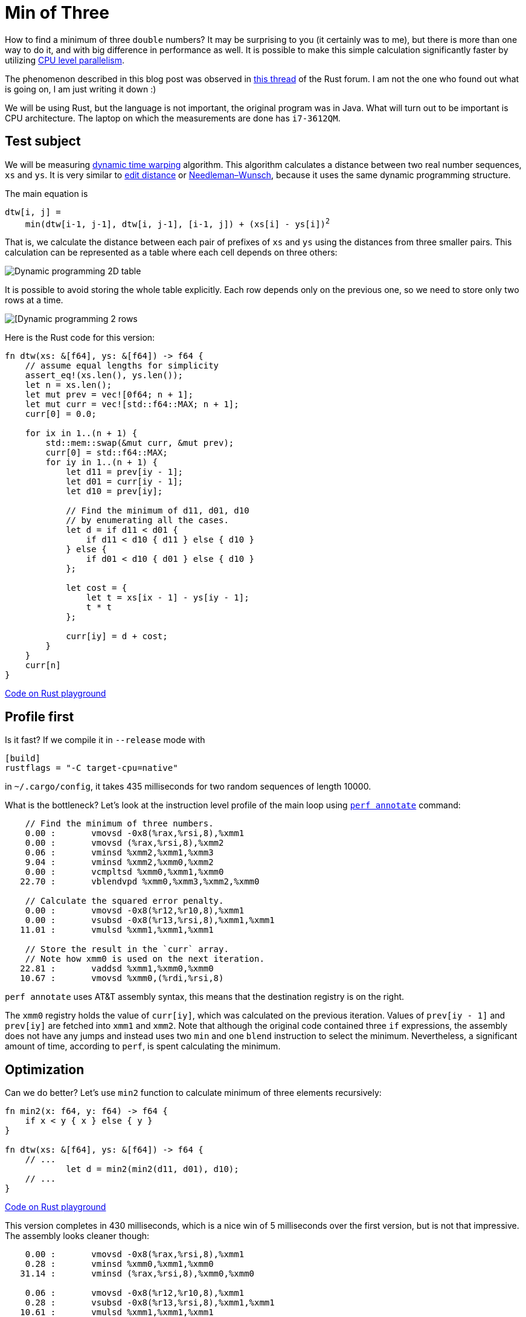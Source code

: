 = Min of Three
:sectanchors:
:page-liquid:
:page-layout: post

How to find a minimum of three `double` numbers?  It may be surprising to you
(it certainly was to me), but there is more than one way to do it, and with big
difference in performance as well. It is possible to make this simple
calculation significantly faster by utilizing
https://en.wikipedia.org/wiki/Superscalar_processor[CPU level parallelism].


:forum-thread: https://users.rust-lang.org/t/performance-issue-with-c-array-like-computation-2-times-worst-than-naive-java/9807

The phenomenon described in this blog post was observed in {forum-thread}[this thread] of the
Rust forum.  I am not the one who found out what is going on, I am just writing
it down :)


We will be using Rust, but the language is not important, the original program
was in Java. What will turn out to be important is CPU architecture.  The laptop
on which the measurements are done has `i7-3612QM`.

== Test subject

:dtw:  https://en.wikipedia.org/wiki/Dynamic_time_warping
:edit-distance: https://en.wikipedia.org/wiki/Wagner%E2%80%93Fischer_algorithm
:nw: https://en.wikipedia.org/wiki/Needleman%E2%80%93Wunsch_algorithm

We will be measuring {dtw}[dynamic time warping] algorithm. This algorithm
calculates a distance between two real number sequences, `xs` and `ys`. It is
very similar to {edit-distance}[edit distance] or {nw}[Needleman–Wunsch], because it uses the same
dynamic programming structure.


The main equation is


[subs=+quotes]
----
dtw[i, j] =
    min(dtw[i-1, j-1], dtw[i, j-1], [i-1, j]) + (xs[i] - ys[i])^2^
----


That is, we calculate the distance between each pair of prefixes of `xs` and `ys`
using the distances from three smaller pairs. This calculation can be represented
as a table where each cell depends on three others:

image::/assets/min3_table.png[Dynamic programming 2D table,align="center"]

It is possible to avoid storing the whole table explicitly. Each row depends
only on the previous one, so we need to store only two rows at a time.

image::/assets/min3_rows.png[[Dynamic programming 2 rows,align="center"]

Here is the Rust code for this version:

[source,rust]
----
fn dtw(xs: &[f64], ys: &[f64]) -> f64 {
    // assume equal lengths for simplicity
    assert_eq!(xs.len(), ys.len());
    let n = xs.len();
    let mut prev = vec![0f64; n + 1];
    let mut curr = vec![std::f64::MAX; n + 1];
    curr[0] = 0.0;

    for ix in 1..(n + 1) {
        std::mem::swap(&mut curr, &mut prev);
        curr[0] = std::f64::MAX;
        for iy in 1..(n + 1) {
            let d11 = prev[iy - 1];
            let d01 = curr[iy - 1];
            let d10 = prev[iy];

            // Find the minimum of d11, d01, d10
            // by enumerating all the cases.
            let d = if d11 < d01 {
                if d11 < d10 { d11 } else { d10 }
            } else {
                if d01 < d10 { d01 } else { d10 }
            };

            let cost = {
                let t = xs[ix - 1] - ys[iy - 1];
                t * t
            };

            curr[iy] = d + cost;
        }
    }
    curr[n]
}
----
http://play.rust-lang.org/?gist=3d42c67904441279c4cbb1708fb35a06&version=stable[Code on Rust playground]


== Profile first

Is it fast? If we compile it in `--release` mode with

----
[build]
rustflags = "-C target-cpu=native"
----

in `~/.cargo/config`, it takes 435 milliseconds for two
random sequences of length 10000.

:perf: https://perf.wiki.kernel.org/index.php/Main_Page

What is the bottleneck? Let's look at the instruction level profile of the main
loop using {perf}[`perf annotate`] command:



----
    // Find the minimum of three numbers.
    0.00 :       vmovsd -0x8(%rax,%rsi,8),%xmm1
    0.00 :       vmovsd (%rax,%rsi,8),%xmm2
    0.06 :       vminsd %xmm2,%xmm1,%xmm3
    9.04 :       vminsd %xmm2,%xmm0,%xmm2
    0.00 :       vcmpltsd %xmm0,%xmm1,%xmm0
   22.70 :       vblendvpd %xmm0,%xmm3,%xmm2,%xmm0

    // Calculate the squared error penalty.
    0.00 :       vmovsd -0x8(%r12,%r10,8),%xmm1
    0.00 :       vsubsd -0x8(%r13,%rsi,8),%xmm1,%xmm1
   11.01 :       vmulsd %xmm1,%xmm1,%xmm1

    // Store the result in the `curr` array.
    // Note how xmm0 is used on the next iteration.
   22.81 :       vaddsd %xmm1,%xmm0,%xmm0
   10.67 :       vmovsd %xmm0,(%rdi,%rsi,8)
----

`perf annotate` uses AT&T assembly syntax, this means that the destination
registry is on the right.

The `xmm0` registry holds the value of `curr[iy]`, which was calculated on the
previous iteration. Values of `prev[iy - 1]` and `prev[iy]` are fetched into
`xmm1` and `xmm2`. Note that although the original code contained three `if`
expressions, the assembly does not have any jumps and instead uses two `min` and
one `blend` instruction to select the minimum. Nevertheless, a significant
amount of time, according to `perf`, is spent calculating the minimum.


== Optimization

Can we do better? Let's use `min2` function to calculate minimum of three
elements recursively:

[source,rust]
----
fn min2(x: f64, y: f64) -> f64 {
    if x < y { x } else { y }
}

fn dtw(xs: &[f64], ys: &[f64]) -> f64 {
    // ...
            let d = min2(min2(d11, d01), d10);
    // ...
}
----

http://play.integer32.com/?gist=c69968bb572f2973b1c314f92e4fb332&version=stable[Code on Rust playground]

This version completes in 430 milliseconds, which is a nice win of 5
milliseconds over the first version, but is not that impressive. The assembly
looks cleaner though:

----
    0.00 :       vmovsd -0x8(%rax,%rsi,8),%xmm1
    0.28 :       vminsd %xmm0,%xmm1,%xmm0
   31.14 :       vminsd (%rax,%rsi,8),%xmm0,%xmm0

    0.06 :       vmovsd -0x8(%r12,%r10,8),%xmm1
    0.28 :       vsubsd -0x8(%r13,%rsi,8),%xmm1,%xmm1
   10.61 :       vmulsd %xmm1,%xmm1,%xmm1

   23.29 :       vaddsd %xmm1,%xmm0,%xmm0
   11.11 :       vmovsd %xmm0,(%rdi,%rsi,8)
----


Up to this point it was a rather boring blog post about Rust with some assembly
thrown in. But let's tweak the last variant just a little bit ...

[source,rust]
----
fn dtw(xs: &[f64], ys: &[f64]) -> f64 {
    // ...
            // Swap d10 and d01.
            let d = min2(min2(d11, d10), d01);
    // ...
}
----

http://play.integer32.com/?gist=caf7609db82341fb7ccf13033738232e&version=stable[Code on Rust playground]

This version takes only 287 milliseconds to run, which is roughly 1.5 times
faster than the previous one! However, the assembly looks almost the same ...

----
    0.08 :       vmovsd -0x8(%rax,%rsi,8),%xmm1
    0.17 :       vminsd (%rax,%rsi,8),%xmm1,%xmm1
   16.40 :       vminsd %xmm0,%xmm1,%xmm0

    0.00 :       vmovsd -0x8(%r12,%r10,8),%xmm1
    0.17 :       vsubsd -0x8(%r13,%rsi,8),%xmm1,%xmm1
   18.24 :       vmulsd %xmm1,%xmm1,%xmm1

   17.15 :       vaddsd %xmm1,%xmm0,%xmm0
   15.82 :       vmovsd %xmm0,(%rdi,%rsi,8)
----

The only difference is that two `vminsd` instructions are swapped.
But it is definitely much faster.


== A possible explanation

:answer: https://users.rust-lang.org/t/performance-issue-with-c-array-like-computation-2-times-worst-than-naive-java/9807/30?u=matklad

:popper: https://en.wikipedia.org/wiki/Falsifiability

A possible explanation is a synergy of CPU level parallelism and speculative
execution. It was proposed by {answer}[@krdln and @vitalyd]. I don't know how to
{popper}[falsify] it, but it at least looks plausible to me!

Imagine for a second that instead of `vminsd %xmm0,%xmm1,%xmm0` instruction
in the preceding assembly there is just `vmovsd %xmm1,%xmm0`. That is, we don't
use `xmm0` from the previous iteration at all! This corresponds to the following
update rule:

image::/assets/min3_par.png[Parallel update,align="center"]

The important property of this update rule is that CPU can calculate two cells
simultaneously in parallel, because there is no data dependency between
`curr[i]` and `curr[i + 1]`.

We do have `vminsd %xmm0,%xmm1,%xmm0`, but it is equivalent to `vmovsd
%xmm1,%xmm0` if `xmm1` is smaller than `xmm0`. And this is often the case:
`xmm1` holds the minimum of upper and diagonal cell, so it is likely to be less
then a single cell to the left. Also, the diagonal path is taken slightly more
often then the two alternatives, which adds to the bias.

So it looks like the CPU is able to speculatively execute `vminsd` and
parallelise the following computation based on this speculation! Isn't that
awesome?


== Further directions


It's interesting that we can make the computation truly parallel if we update
the cells diagonally:

image::/assets/min3_diag.png[Diagonal update,align="center"]

:part2: link:{{ site.baseurl }}{% post_url 2017-03-18-min-of-three-part-2 %}

This is explored in {part2}[the second part] of this post.

== Conclusion

Despite the fact that Rust is a high level language, there is a strong
correlation between the source code and the generated assembly. Small tweaks to
the source result in the small changes to the assembly with potentially big
implications for performance. Also, `perf` is great!

That's all :)
